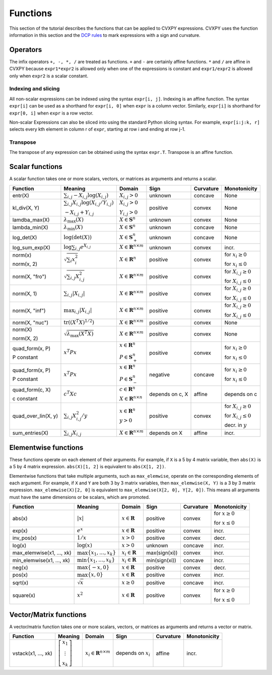 .. _functions:

Functions
=========

This section of the tutorial describes the functions that can be applied
to CVXPY expressions. CVXPY uses the function information in this
section and the `DCP rules <dcp-rules>`__ to mark expressions with a
sign and curvature.

Operators
---------

The infix operators ``+, -, *, /`` are treated as functions. ``+`` and
``-`` are certainly affine functions. ``*`` and ``/`` are affine in
CVXPY because ``expr1*expr2`` is allowed only when one of the
expressions is constant and ``expr1/expr2`` is allowed only when
``expr2`` is a scalar constant.

Indexing and slicing
^^^^^^^^^^^^^^^^^^^^

All non-scalar expressions can be indexed using the syntax
``expr[i, j]``. Indexing is an affine function. The syntax ``expr[i]``
can be used as a shorthand for ``expr[i, 0]`` when ``expr`` is a column
vector. Similarly, ``expr[i]`` is shorthand for ``expr[0, i]`` when
``expr`` is a row vector.

Non-scalar Expressions can also be sliced into using the standard Python
slicing syntax. For example, ``expr[i:j:k, r]`` selects every kth
element in column r of ``expr``, starting at row i and ending at row
j-1.

Transpose
^^^^^^^^^

The transpose of any expression can be obtained using the syntax
``expr.T``. Transpose is an affine function.

Scalar functions
----------------

A scalar function takes one or more scalars, vectors, or matrices as arguments
and returns a scalar.

+---------------------+--------------------------+------------------------------+---------------------+-------------------+---------------------------+
|       Function      |         Meaning          |            Domain            |         Sign        |     Curvature     |        Monotonicity       |
+=====================+==========================+==============================+=====================+===================+===========================+
| entr(X)             | :math:`\sum_{i,j}        | :math:`X_{i,j} > 0`          | |unknown| unknown   | |concave| concave | None                      |
|                     | -X_{i,j} \log (X_{i,j})` |                              |                     |                   |                           |
+---------------------+--------------------------+------------------------------+---------------------+-------------------+---------------------------+
| kl_div(X, Y)        | :math:`\sum_{i,j}        | :math:`X_{i,j} > 0`          | |positive| positive | |convex| convex   | None                      |
|                     | X_{i,j} \log(X_{i,j}     |                              |                     |                   |                           |
|                     | /Y_{i,j})`               | :math:`Y_{i,j} > 0`          |                     |                   |                           |
|                     |                          |                              |                     |                   |                           |
|                     | :math:`-X_{i,j}+Y_{i,j}` |                              |                     |                   |                           |
+---------------------+--------------------------+------------------------------+---------------------+-------------------+---------------------------+
| lamdba_max(X)       | :math:`\lambda_{         | :math:`X \in \mathbf{S}^n`   | |unknown| unknown   | |convex| convex   | None                      |
|                     | \max}(X)`                |                              |                     |                   |                           |
+---------------------+--------------------------+------------------------------+---------------------+-------------------+---------------------------+
| lambda_min(X)       | :math:`\lambda_{         | :math:`X \in \mathbf{S}^n`   | |unknown| unknown   | |concave| concave | None                      |
|                     | \min}(X)`                |                              |                     |                   |                           |
+---------------------+--------------------------+------------------------------+---------------------+-------------------+---------------------------+
| log_det(X)          | :math:`\log \left(       | :math:`X \in \mathbf{S}^n_+` | |unknown| unknown   | |concave| concave | None                      |
|                     | \det (X)\right)`         |                              |                     |                   |                           |
+---------------------+--------------------------+------------------------------+---------------------+-------------------+---------------------------+
| log_sum_exp(X)      | :math:`\log              | :math:`X \in                 | |unknown| unknown   | |convex| convex   | |incr| incr.              |
|                     | \sum_{i,j}               | \mathbf{R}^{n \times m}`     |                     |                   |                           |
|                     | e^{X_{i,j}}`             |                              |                     |                   |                           |
+---------------------+--------------------------+------------------------------+---------------------+-------------------+---------------------------+
| norm(x)             | :math:`\sqrt{            | :math:`X \in                 | |positive| positive | |convex| convex   | |incr| for                |
|                     | \sum_{i}                 | \mathbf{R}^{n}`              |                     |                   | :math:`x_{i} \geq 0`      |
| norm(x, 2)          | x_{i}^2 }`               |                              |                     |                   |                           |
|                     |                          |                              |                     |                   |                           |
|                     |                          |                              |                     |                   | |decr| for                |
|                     |                          |                              |                     |                   | :math:`x_{i} \leq 0`      |
+---------------------+--------------------------+------------------------------+---------------------+-------------------+---------------------------+
| norm(X, "fro")      | :math:`\sqrt{            | :math:`X \in                 | |positive| positive | |convex| convex   | |incr| for                |
|                     | \sum_{i,j}               | \mathbf{R}^{n \times m}`     |                     |                   | :math:`X_{i,j} \geq 0`    |
|                     | X_{i,j}^2 }`             |                              |                     |                   |                           |
|                     |                          |                              |                     |                   |                           |
|                     |                          |                              |                     |                   | |decr| for                |
|                     |                          |                              |                     |                   | :math:`X_{i,j} \leq 0`    |
+---------------------+--------------------------+------------------------------+---------------------+-------------------+---------------------------+
| norm(X, 1)          | :math:`\sum_{i,j}        | :math:`X \in                 | |positive| positive | |convex| convex   | |incr| for                |
|                     | \lvert X_{i,j} \rvert`   | \mathbf{R}^{n \times m}`     |                     |                   | :math:`X_{i,j} \geq 0`    |
|                     |                          |                              |                     |                   |                           |
|                     |                          |                              |                     |                   | |decr| for                |
|                     |                          |                              |                     |                   | :math:`X_{i,j} \leq 0`    |
+---------------------+--------------------------+------------------------------+---------------------+-------------------+---------------------------+
| norm(X, "inf")      | :math:`\max_{i,j}        | :math:`X \in                 | |positive| positive | |convex| convex   | |incr| for                |
|                     | \lvert X_{i,j} \rvert`   | \mathbf{R}^{n \times m}`     |                     |                   | :math:`X_{i,j} \geq 0`    |
|                     |                          |                              |                     |                   |                           |
|                     |                          |                              |                     |                   | |decr| for                |
|                     |                          |                              |                     |                   | :math:`X_{i,j} \leq 0`    |
+---------------------+--------------------------+------------------------------+---------------------+-------------------+---------------------------+
| norm(X, "nuc")      | :math:`\mathrm{tr}       | :math:`X \in                 | |positive| positive | |convex| convex   | None                      |
|                     | \left(\left(X^T X        | \mathbf{R}^{n \times m}`     |                     |                   |                           |
|                     | \right)^{1/2}\right)`    |                              |                     |                   |                           |
+---------------------+--------------------------+------------------------------+---------------------+-------------------+---------------------------+
| norm(X)             | :math:`\sqrt{            | :math:`X \in                 | |positive| positive | |convex| convex   | None                      |
|                     | \lambda_{\max}           | \mathbf{R}^{n \times m}`     |                     |                   |                           |
| norm(X, 2)          | \left(X^T X\right)}`     |                              |                     |                   |                           |
+---------------------+--------------------------+------------------------------+---------------------+-------------------+---------------------------+
| quad_form(x, P)     | :math:`x^T P x`          | :math:`x \in \mathbf{R}^n`   | |positive| positive | |convex| convex   | |incr| for                |
|                     |                          |                              |                     |                   | :math:`x_i \geq 0`        |
| P constant          |                          | :math:`P \in \mathbf{S}^n_+` |                     |                   |                           |
|                     |                          |                              |                     |                   | |decr| for                |
|                     |                          |                              |                     |                   | :math:`x_i \leq 0`        |
+---------------------+--------------------------+------------------------------+---------------------+-------------------+---------------------------+
| quad_form(x, P)     | :math:`x^T P x`          | :math:`x \in \mathbf{R}^n`   | |negative| negative | |concave| concave | |decr| for                |
|                     |                          |                              |                     |                   | :math:`x_i \geq 0`        |
| P constant          |                          | :math:`P \in \mathbf{S}^n_-` |                     |                   |                           |
|                     |                          |                              |                     |                   | |incr| for                |
|                     |                          |                              |                     |                   | :math:`x_i \leq 0`        |
+---------------------+--------------------------+------------------------------+---------------------+-------------------+---------------------------+
| quad_form(c, X)     | :math:`c^T X c`          | :math:`c \in \mathbf{R}^n`   | depends on c, X     | |affine| affine   | depends on c              |
|                     |                          |                              |                     |                   |                           |
| c constant          |                          | :math:`X \in                 |                     |                   |                           |
|                     |                          | \mathbf{R}^{n \times n}`     |                     |                   |                           |
+---------------------+--------------------------+------------------------------+---------------------+-------------------+---------------------------+
| quad_over_lin(X, y) | :math:`\sum_{i,j}        | :math:`x \in \mathbf{R}^n`   | |positive| positive | |convex| convex   | |incr| for                |
|                     | X_{i,j}^2/y`             |                              |                     |                   | :math:`X_{i,j} \geq 0`    |
|                     |                          | :math:`y > 0`                |                     |                   |                           |
|                     |                          |                              |                     |                   | |decr| for                |
|                     |                          |                              |                     |                   | :math:`X_{i,j} \leq 0`    |
|                     |                          |                              |                     |                   |                           |
|                     |                          |                              |                     |                   | |decr| decr. in :math:`y` |
+---------------------+--------------------------+------------------------------+---------------------+-------------------+---------------------------+
| sum_entries(X)      | :math:`\sum_{i,j}        | :math:`X \in                 | depends on X        | |affine| affine   | |incr| incr.              |
|                     | X_{i,j}`                 | \mathbf{R}^{n \times m}`     |                     |                   |                           |
+---------------------+--------------------------+------------------------------+---------------------+-------------------+---------------------------+

Elementwise functions
---------------------

These functions operate on each element of their arguments. For example, if ``X`` is a 5 by 4 matrix variable,
then ``abs(X)`` is a 5 by 4 matrix expression. ``abs(X)[1, 2]`` is equivalent to ``abs(X[1, 2])``.

Elementwise functions that take multiple arguments, such as ``max_elemwise``, operate on the corresponding elements of each argument.
For example, if ``X`` and ``Y`` are both 3 by 3 matrix variables, then ``max_elemwise(X, Y)`` is a 3 by 3 matrix expression.
``max_elemwise(X)[2, 0]`` is equivalent to ``max_elemwise(X[2, 0], Y[2, 0])``. This means all arguments must have the same dimensions or be
scalars, which are promoted.

+---------------------------+-------------------------+----------------------------+---------------------+-------------------+------------------+
|          Function         |         Meaning         |           Domain           |         Sign        |     Curvature     |   Monotonicity   |
+===========================+=========================+============================+=====================+===================+==================+
| abs(x)                    | :math:`\lvert x \rvert` | :math:`x \in \mathbf{R}`   | |positive| positive | |convex| convex   | |incr| for       |
|                           |                         |                            |                     |                   | :math:`x \geq 0` |
|                           |                         |                            |                     |                   |                  |
|                           |                         |                            |                     |                   | |decr| for       |
|                           |                         |                            |                     |                   | :math:`x \leq 0` |
+---------------------------+-------------------------+----------------------------+---------------------+-------------------+------------------+
| exp(x)                    | :math:`e^x`             | :math:`x \in \mathbf{R}`   | |positive| positive | |convex| convex   | |incr| incr.     |
+---------------------------+-------------------------+----------------------------+---------------------+-------------------+------------------+
| inv_pos(x)                | :math:`1/x`             | :math:`x > 0`              | |positive| positive | |convex| convex   | |decr| decr.     |
+---------------------------+-------------------------+----------------------------+---------------------+-------------------+------------------+
| log(x)                    | :math:`\log(x)`         | :math:`x > 0`              | |unknown| unknown   | |concave| concave | |incr| incr.     |
+---------------------------+-------------------------+----------------------------+---------------------+-------------------+------------------+
| max_elemwise(x1, ..., xk) | :math:`\max \left\{     | :math:`x_i \in \mathbf{R}` | max(sign(xi))       | |convex| convex   | |incr| incr.     |
|                           | x_1, \ldots , x_k       |                            |                     |                   |                  |
|                           | \right\}`               |                            |                     |                   |                  |
+---------------------------+-------------------------+----------------------------+---------------------+-------------------+------------------+
| min_elemwise(x1, ..., xk) | :math:`\min \left\{     | :math:`x_i \in \mathbf{R}` | min(sign(xi))       | |concave| concave | |incr| incr.     |
|                           | x_1, \ldots , x_k       |                            |                     |                   |                  |
|                           | \right\}`               |                            |                     |                   |                  |
+---------------------------+-------------------------+----------------------------+---------------------+-------------------+------------------+
| neg(x)                    | :math:`\max \left\{     | :math:`x \in \mathbf{R}`   | |positive| positive | |convex| convex   | |decr| decr.     |
|                           | -x, 0 \right\}`         |                            |                     |                   |                  |
+---------------------------+-------------------------+----------------------------+---------------------+-------------------+------------------+
| pos(x)                    | :math:`\max \left\{     | :math:`x \in \mathbf{R}`   | |positive| positive | |convex| convex   | |incr| incr.     |
|                           | x, 0 \right\}`          |                            |                     |                   |                  |
+---------------------------+-------------------------+----------------------------+---------------------+-------------------+------------------+
| sqrt(x)                   | :math:`\sqrt x`         | :math:`x \geq 0`           | |positive| positive | |concave| concave | |incr| incr.     |
+---------------------------+-------------------------+----------------------------+---------------------+-------------------+------------------+
| square(x)                 | :math:`x^2`             | :math:`x \in \mathbf{R}`   | |positive| positive | |convex| convex   | |incr| for       |
|                           |                         |                            |                     |                   | :math:`x \geq 0` |
|                           |                         |                            |                     |                   |                  |
|                           |                         |                            |                     |                   | |decr| for       |
|                           |                         |                            |                     |                   | :math:`x \leq 0` |
+---------------------------+-------------------------+----------------------------+---------------------+-------------------+------------------+

Vector/Matrix functions
-----------------------

A vector/matrix function takes one or more scalars, vectors, or matrices as arguments
and returns a vector or matrix.

+---------------------+-----------------------------+--------------------------+------------------------+-----------------+--------------+
|       Function      |           Meaning           |          Domain          |          Sign          |    Curvature    | Monotonicity |
+=====================+=============================+==========================+========================+=================+==============+
| vstack(x1, ..., xk) | :math:`\left[\begin{matrix} | :math:`x_i \in           | depends on :math:`x_i` | |affine| affine | |incr| incr. |
|                     | x_1  \\                     | \mathbf{R}^{n \times m}` |                        |                 |              |
|                     | \vdots  \\                  |                          |                        |                 |              |
|                     | x_k                         |                          |                        |                 |              |
|                     | \end{matrix}\right]`        |                          |                        |                 |              |
+---------------------+-----------------------------+--------------------------+------------------------+-----------------+--------------+

.. |positive| image:: functions_files/positive.svg
			  :width: 15px
			  :height: 15px

.. |negative| image:: functions_files/negative.svg
			  :width: 15px
			  :height: 15px

.. |unknown| image:: functions_files/unknown.svg
			  :width: 15px
			  :height: 15px

.. |convex| image:: functions_files/convex.svg
			  :width: 15px
			  :height: 15px

.. |concave| image:: functions_files/concave.svg
			  :width: 15px
			  :height: 15px

.. |affine| image:: functions_files/affine.svg
			  :width: 15px
			  :height: 15px

.. |incr| image:: functions_files/increasing.svg
			  :width: 15px
			  :height: 15px

.. |decr| image:: functions_files/decreasing.svg
			  :width: 15px
			  :height: 15px
